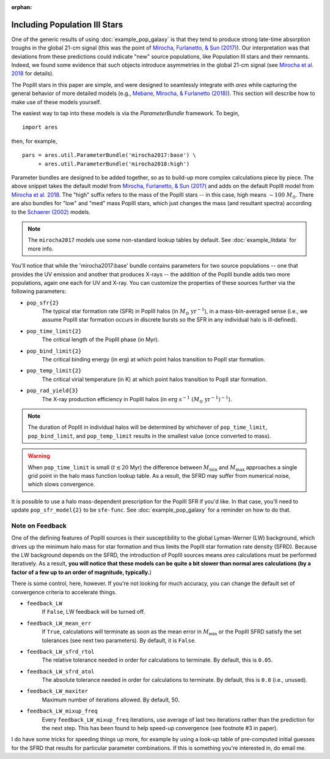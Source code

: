 :orphan:

Including Population III Stars
==============================
One of the generic results of using :doc:`example_pop_galaxy` is that they tend to produce strong late-time absorption troughs in the global 21-cm signal (this was the point of `Mirocha, Furlanetto, & Sun (2017) <http://adsabs.harvard.edu/abs/2017MNRAS.464.1365M>`_). Our interpretation was that deviations from these predictions could indicate "new" source populations, like Population III stars and their remnants. Indeed, we found some evidence that such objects introduce asymmetries in the global 21-cm signal (see `Mirocha et al. 2018 <http://adsabs.harvard.edu/abs/2018MNRAS.478.5591M>`_ for details). 

The PopIII stars in this paper are simple, and were designed to seamlessly integrate with *ares* while capturing the general behavior of more detailed models (e.g., `Mebane, Mirocha, \& Furlanetto (2018) <http://adsabs.harvard.edu/abs/2018MNRAS.479.4544M>`_). This section will describe how to make use of these models yourself.

The easiest way to tap into these models is via the `ParameterBundle` framework. To begin,

::

    import ares

then, for example,

::

    pars = ares.util.ParameterBundle('mirocha2017:base') \
         + ares.util.ParameterBundle('mirocha2018:high')
         
Parameter bundles are designed to be added together, so as to build-up more complex calculations piece by piece. The above snippet takes the default model from `Mirocha, Furlanetto, & Sun (2017) <http://adsabs.harvard.edu/abs/2017MNRAS.464.1365M>`_ and adds on the default PopIII model from `Mirocha et al. 2018 <http://adsabs.harvard.edu/abs/2018MNRAS.478.5591M>`_. The "high" suffix refers to the mass of the PopIII stars -- in this case, high means :math:`\sim 100 \ M_{\odot}`. There are also bundles for "low" and "med" mass PopIII stars, which just changes the mass (and resultant spectra) according to the `Schaerer (2002) <http://adsabs.harvard.edu/abs/2002A%26A...382...28S>`_ models. 

.. note :: The ``mirocha2017`` models use some non-standard lookup tables by default. See :doc:`example_litdata` for more info.

You'll notice that while the 'mirocha2017:base' bundle contains parameters for two source populations -- one that provides the UV emission and another that produces X-rays -- the addition of the PopIII bundle adds two more populations, again one each for UV and X-ray. You can customize the properties of these sources further via the following parameters:

* ``pop_sfr{2}`` 
    The typical star formation rate (SFR) in PopIII halos (in :math:`M_{\odot} \ \mathrm{yr}^{-1}`), in a mass-bin-averaged sense (i.e., we assume PopIII star formation occurs in discrete bursts so the SFR in any individual halo is ill-defined).
* ``pop_time_limit{2}``
    The critical length of the PopIII phase (in Myr).
* ``pop_bind_limit{2}`` 
    The critical binding energy (in erg) at which point halos transition to PopII star formation.
* ``pop_temp_limit{2}`` 
    The critical virial temperature (in K) at which point halos transition to PopII star formation.
* ``pop_rad_yield{3}``
    The X-ray production efficiency in PopIII halos (in :math:`\mathrm{erg} \ \mathrm{s}^{-1} \ (M_{\odot} \ \mathrm{yr}^{-1})^{-1}`). 

.. note :: The duration of PopIII in individual halos will be determined by
    whichever of ``pop_time_limit``, ``pop_bind_limit``, and ``pop_temp_limit`` results in the smallest value (once converted to mass). 
    
.. warning :: When ``pop_time_limit`` is small (:math:`t \lesssim 20` Myr) the difference between :math:`M_{\min}` and :math:`M_{\max}` approaches a single grid point in the halo mass function lookup table. As a result, the SFRD may suffer from numerical noise, which slows convergence. 
    
It is possible to use a halo mass-dependent prescription for the PopIII SFR if you'd like. In that case, you'll need to update ``pop_sfr_model{2}`` to be ``sfe-func``. See :doc:`example_pop_galaxy` for a reminder on how to do that.

Note on Feedback
~~~~~~~~~~~~~~~~
One of the defining features of PopIII sources is their susceptibility to the global Lyman-Werner (LW) background, which drives up the minimum halo mass for star formation and thus limits the PopIII star formation rate density (SFRD). Because the LW background depends on the SFRD, the introduction of PopIII sources means *ares* calculations must be performed iteratively. As a result, **you will notice that these models can be quite a bit slower than normal ares calculations (by a factor of a few up to an order of magnitude, typically.**)

There is some control, here, however. If you're not looking for much accuracy, you can change the default set of convergence criteria to accelerate things.

* ``feedback_LW``
    If ``False``, LW feedback will be turned off.    
* ``feedback_LW_mean_err``
    If ``True``, calculations will terminate as soon as the mean error in :math:`M_{\min}` or the PopIII SFRD satisfy the set tolerances (see next two parameters). By default, it is ``False``.
* ``feedback_LW_sfrd_rtol`` 
    The relative tolerance needed in order for calculations to terminate. By default, this is ``0.05``.
* ``feedback_LW_sfrd_atol`` 
    The absolute tolerance needed in order for calculations to terminate. By default, this is ``0.0`` (i.e., unused).
* ``feedback_LW_maxiter``
    Maximum number of iterations allowed. By default, 50.
* ``feedback_LW_mixup_freq``
    Every ``feedback_LW_mixup_freq`` iterations, use average of last two iterations rather than the prediction for the next step. This has been found to help speed-up convergence (see footnote #3 in paper).

I do have some tricks for speeding things up more, for example by using a look-up table of pre-computed initial guesses for the SFRD that results for particular parameter combinations. If this is something you're interested in, do email me.
